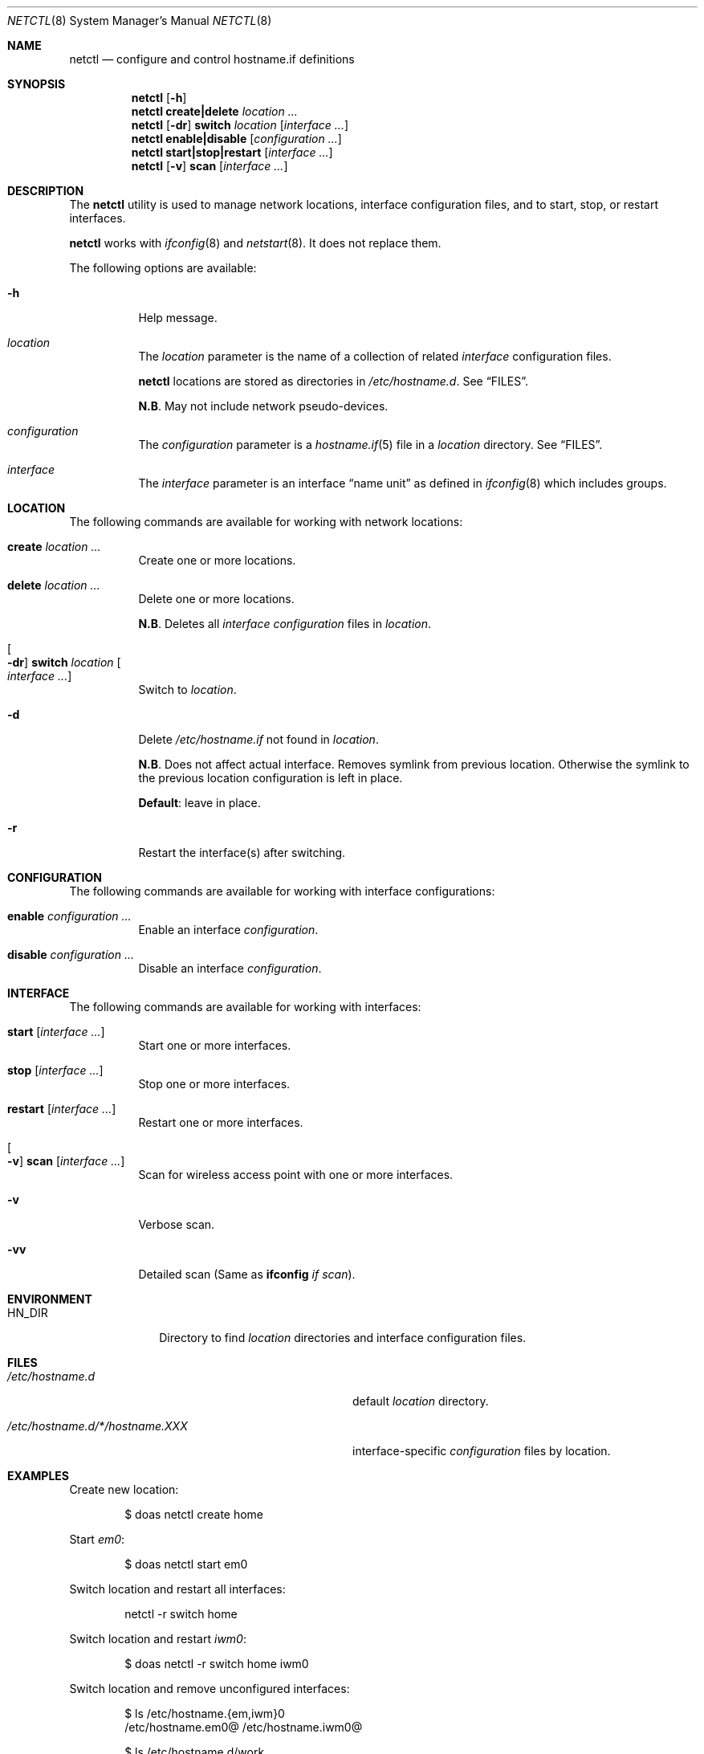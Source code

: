 .\"	$OpenBSD$
.\"
.\" Copyright (c) 2017 Aaron Poffenberger <akp@hypernote.com>
.\"
.\" Permission to use, copy, modify, and distribute this software for any
.\" purpose with or without fee is hereby granted, provided that the above
.\" copyright notice and this permission notice appear in all copies.
.\"
.\" THE SOFTWARE IS PROVIDED "AS IS" AND THE AUTHOR DISCLAIMS ALL WARRANTIES
.\" WITH REGARD TO THIS SOFTWARE INCLUDING ALL IMPLIED WARRANTIES OF
.\" MERCHANTABILITY AND FITNESS. IN NO EVENT SHALL THE AUTHOR BE LIABLE FOR
.\" ANY SPECIAL, DIRECT, INDIRECT, OR CONSEQUENTIAL DAMAGES OR ANY DAMAGES
.\" WHATSOEVER RESULTING FROM LOSS OF USE, DATA OR PROFITS, WHETHER IN AN
.\" ACTION OF CONTRACT, NEGLIGENCE OR OTHER TORTIOUS ACTION, ARISING OUT OF
.\" OR IN CONNECTION WITH THE USE OR PERFORMANCE OF THIS SOFTWARE.
.\"
.Dd $Mdocdate: Sep 23 2017 $
.Dt NETCTL 8
.Os
.Sh NAME
.Nm netctl
.Nd configure and control hostname.if definitions
.Sh SYNOPSIS
.Nm netctl
.Op Fl h
.Nm netctl
.Cm create|delete
.Ar location ...
.Nm netctl
.Op Fl dr
.Cm switch
.Ar location
.Op Ar interface ...
.Nm netctl
.Cm enable|disable
.Op Ar configuration ...
.Nm netctl
.Cm start|stop|restart
.Op Ar interface ...
.Nm netctl
.Op Fl v
.Cm scan
.Op Ar interface ...
.Sh DESCRIPTION
The
.Nm
utility is used to manage network locations, interface configuration
files, and to start, stop, or restart interfaces.
.Pp
.Nm
works with
.Xr ifconfig 8
and
.Xr netstart 8 .
It does not replace them.
.Pp
The following options are available:
.Bl -tag -width Ds
.It Fl h
Help message.
.It Ar location
The
.Ar location
parameter is the name of a collection of related
.Ar interface
configuration files.
.Pp
.Nm
locations are stored as directories in
.Pa /etc/hostname.d .
See
.Sx FILES .
.Pp
.Sy N.B .
May not include network pseudo-devices.
.It Ar configuration
The
.Ar configuration
parameter is a
.Xr hostname.if 5
file in a
.Ar location
directory.
See
.Sx FILES .
.It Ar interface
The
.Ar interface
parameter is an interface
.Dq name unit
as defined in
.Xr ifconfig 8
which includes groups.
.El
.Sh LOCATION
The following commands are available for working with network locations:
.Bl -tag -width Ds
.It Cm create Ar location ...
Create one or more locations.
.It Cm delete Ar location ...
Delete one or more locations.
.Pp
.Sy N.B .
Deletes all
.Ar interface
.Ar configuration
files in
.Ar location .
.It Oo Fl dr Oc Cm switch Ar location Oo Ar interface ... Oc
Switch to
.Ar location .
.It Fl d
Delete
.Pa /etc/hostname.if
not found in
.Ar location .
.Pp
.Sy N.B .
Does not affect actual interface.
Removes symlink from previous location.
Otherwise the symlink to the previous location configuration is left in place.
.Pp
.Sy Default :
leave in place.
.It Fl r
Restart the interface(s) after switching.
.El
.Sh CONFIGURATION
The following commands are available for working with interface configurations:
.Bl -tag -width Ds
.It Cm enable Ar configuration ...
Enable an interface
.Ar configuration .
.It Cm disable Ar configuration ...
Disable an interface
.Ar configuration .
.El
.Sh INTERFACE
The following commands are available for working with interfaces:
.Bl -tag -width Ds
.It Cm start Op Ar interface ...
Start one or more interfaces.
.It Cm stop Op Ar interface ...
Stop one or more interfaces.
.It Cm restart Op Ar interface ...
Restart one or more interfaces.
.It Oo Fl v Oc Cm scan Op Ar interface ...
Scan for wireless access point with one or more interfaces.
.It Fl v
Verbose scan.
.It Fl vv
Detailed scan (Same as
.Cm ifconfig Ar if Ar scan Ns
).
.El
.Sh ENVIRONMENT
.Bl -tag -width MANPATHX
.It Ev HN_DIR
Directory to find
.Ar location
directories and interface configuration files.
.El
.Sh FILES
.Bl -tag -width "/etc/hostname.d/*/hostname.XXX" -compact
.It Pa /etc/hostname.d
default
.Ar location
directory.
.Pp
.It Pa /etc/hostname.d/*/hostname.XXX
interface-specific
.Ar configuration
files by location.
.El
.Sh EXAMPLES
Create new location:
.Bd -literal -offset indent
$ doas netctl create home
.Ed
.Pp
Start
.Ar em0 :
.Bd -literal -offset indent
$ doas netctl start em0
.Ed
.Pp
Switch location and restart all interfaces:
.Bd -literal -offset indent
netctl -r switch home
.Ed
.Pp
Switch location and restart
.Ar iwm0 :
.Bd -literal -offset indent
$ doas netctl -r switch home iwm0
.Ed
.Pp
Switch location and remove unconfigured interfaces:
.Bd -literal -offset indent
$ ls /etc/hostname.{em,iwm}0
/etc/hostname.em0@   /etc/hostname.iwm0@

$ ls /etc/hostname.d/work
/etc/hostname.d/work/hostname.iwm0

$ doas netctl -d switch work

$ ls /etc/hostname.{em,iwm}0
/etc/hostname.iwm0@
.Ed
.Pp
Scan for wireless access points with
.Ar iwm0 :
.Bd -literal -offset indent
$ doas netctl -v scan iwm0
iwm0:
	supersecurewap
	notsosecurewap
	"Silly Wap"
.Ed
.Sh DIAGNOSTICS
.Nm
utility always exits 0.
.Sh SEE ALSO
.Xr hostname.if 5 ,
.Xr ifconfig 8 ,
.Xr netstart 8
.Sh HISTORY
.Nm
is a new utility but it draws inspiration and style from
.Xr rcctl 8
and
.Xr netstart 8 .
.Pp
A great deal of credit is due to Antoine Jacoutot, Ingo Schwarze, and
Robert Nagy for their work on 
.Xr rcctl 8
and
.Xr netstart 8 .
.Sh AUTHORS
.An -nosplit
The
.Nm
utility was written by
.An Aaron Poffenberger Aq Mt akp@hypernote.com .
.Sh BUGS
.Nm
should work with some network pseudo-devices like
.Xr trunk 4 .
